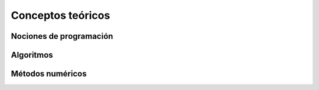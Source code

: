 *****************************
Conceptos teóricos
*****************************


Nociones de programación
========================



Algoritmos
==========



Métodos numéricos
=================




